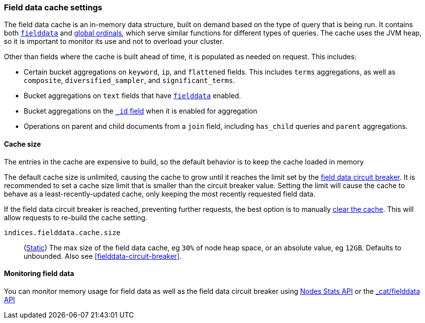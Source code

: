 [[modules-fielddata]]
=== Field data cache settings

The field data cache is an in-memory data structure, built on demand
based on the type of query that is being run. It contains both
<<fielddata, `fielddata`>> and <<eager-global-ordinals, global ordinals>>,
which serve similar functions for different types of queries.
The cache uses the JVM heap, so it is important to monitor its use
and not to overload your cluster.

Other than fields where the cache is built ahead of time, it is populated as needed
on request. This includes:

* Certain bucket aggregations on `keyword`, `ip`, and `flattened` fields. This
includes `terms` aggregations, as well as `composite`, `diversified_sampler`,
and `significant_terms`.
* Bucket aggregations on `text` fields that have <<fielddata, `fielddata`>>
 enabled.
* Bucket aggregations on the <<mapping-id-field, `_id` field>> when it is enabled for aggregation
* Operations on parent and child documents from a `join` field, including
`has_child` queries and `parent` aggregations.

[discrete]
[[fielddata-sizing]]
==== Cache size

The entries in the cache are expensive to build, so the default behavior is
to keep the cache loaded in memory

The default cache size is unlimited, causing the cache to grow until it
reaches the limit set by the <<fielddata-circuit-breaker, field data circuit breaker>>.
It is recommended to set a cache size limit that is smaller than the circuit breaker
value. Setting the limit will cause the cache to behave as a least-recently-updated
cache, only keeping the most recently requested field data.

If the field data circuit breaker is reached, preventing further requests, the
best option is to manually <<indices-clearcache, clear the cache>>. This will
allow requests to re-build the cache setting.

`indices.fielddata.cache.size`::
(<<static-cluster-setting,Static>>)
The max size of the field data cache, eg `30%` of node heap space, or an
absolute value, eg `12GB`. Defaults to unbounded.  Also see
<<fielddata-circuit-breaker>>.

[discrete]
[[fielddata-monitoring]]
==== Monitoring field data

You can monitor memory usage for field data as well as the field data circuit
breaker using
<<cluster-nodes-stats,Nodes Stats API>> or the <<cat-fielddata, _cat/fielddata API>>
